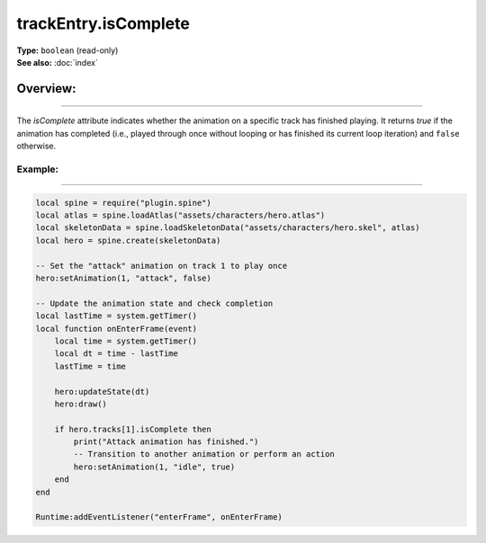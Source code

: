 ===================================
trackEntry.isComplete
===================================

| **Type:** ``boolean`` (read-only)
| **See also:** :doc:`index`

Overview:
.........
--------

The `isComplete` attribute indicates whether the animation on a specific track has finished 
playing. It returns `true` if the animation has completed (i.e., played through once without 
looping or has finished its current loop iteration) and ``false`` otherwise.

Example:
--------
--------

.. code-block:: lua

   local spine = require("plugin.spine")
   local atlas = spine.loadAtlas("assets/characters/hero.atlas")
   local skeletonData = spine.loadSkeletonData("assets/characters/hero.skel", atlas)
   local hero = spine.create(skeletonData)
   
   -- Set the "attack" animation on track 1 to play once
   hero:setAnimation(1, "attack", false)
   
   -- Update the animation state and check completion
   local lastTime = system.getTimer()
   local function onEnterFrame(event)
       local time = system.getTimer()
       local dt = time - lastTime
       lastTime = time

       hero:updateState(dt)
       hero:draw()
       
       if hero.tracks[1].isComplete then
           print("Attack animation has finished.")
           -- Transition to another animation or perform an action
           hero:setAnimation(1, "idle", true)
       end
   end
   
   Runtime:addEventListener("enterFrame", onEnterFrame)